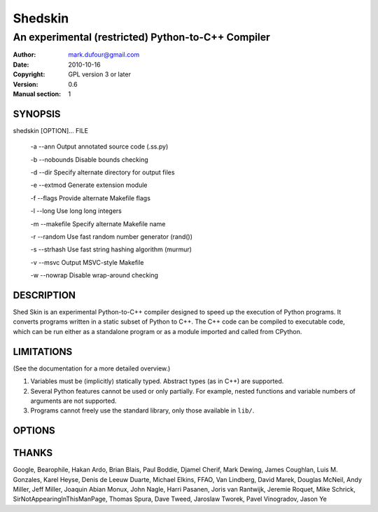 ========
Shedskin
========

---------------------------------------------------
An experimental (restricted) Python-to-C++ Compiler
---------------------------------------------------

:Author: mark.dufour@gmail.com
:Date:   2010-10-16
:Copyright: GPL version 3 or later
:Version: 0.6
:Manual section: 1

SYNOPSIS
========

shedskin [OPTION]... FILE

 -a --ann               Output annotated source code (.ss.py)

 -b --nobounds          Disable bounds checking

 -d --dir               Specify alternate directory for output files

 -e --extmod            Generate extension module

 -f --flags             Provide alternate Makefile flags

 -l --long              Use long long integers

 -m --makefile          Specify alternate Makefile name

 -r --random            Use fast random number generator (rand())

 -s --strhash           Use fast string hashing algorithm (murmur)

 -v --msvc              Output MSVC-style Makefile

 -w --nowrap            Disable wrap-around checking

DESCRIPTION
===========

Shed Skin is an experimental Python-to-C++ compiler designed to speed up the execution of Python programs. It converts programs written in a static subset of Python to C++. The C++ code can be compiled to executable code, which can be run either as a standalone program or as a module imported and called from CPython.

LIMITATIONS
===========
(See the documentation for a more detailed overview.)

1. Variables must be (implicitly) statically typed. Abstract types (as in C++) are supported.
2. Several Python features cannot be used or only partially. For example, nested functions and variable numbers of arguments are not supported.
3. Programs cannot freely use the standard library, only those available in ``lib/``.

OPTIONS
=======


THANKS
======
Google, Bearophile, Hakan Ardo, Brian Blais, Paul Boddie, Djamel Cherif, Mark Dewing, James Coughlan, Luis M. Gonzales, Karel Heyse, Denis de Leeuw Duarte, Michael Elkins, FFAO, Van Lindberg, David Marek, Douglas McNeil, Andy Miller, Jeff Miller, Joaquin Abian Monux, John Nagle, Harri Pasanen, Joris van Rantwijk, Jeremie Roquet, Mike Schrick, SirNotAppearingInThisManPage, Thomas Spura, Dave Tweed, Jaroslaw Tworek, Pavel Vinogradov, Jason Ye

